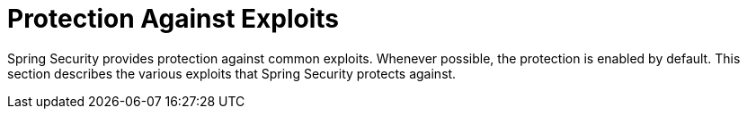 [[exploits]]
= Protection Against Exploits
:page-section-summary-toc: 1

Spring Security provides protection against common exploits.
Whenever possible, the protection is enabled by default.
This section describes the various exploits that Spring Security protects against.
